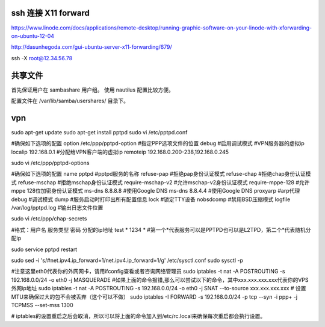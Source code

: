 ssh 连接 X11 forward
------------------------------

https://www.linode.com/docs/applications/remote-desktop/running-graphic-software-on-your-linode-with-xforwarding-on-ubuntu-12-04

http://dasunhegoda.com/gui-ubuntu-server-x11-forwarding/679/

ssh -X root@12.34.56.78

共享文件
---------------------------------
首先保证用户在 sambashare 用户组。
使用 nautilus 配置比较方便。

配置文件在 /var/lib/samba/usershares/ 目录下。

vpn
------------------------------
sudo apt-get update
sudo apt-get install pptpd
sudo vi /etc/pptpd.conf

#确保如下选项的配置
option /etc/ppp/pptpd-option                    #指定PPP选项文件的位置
debug                                           #启用调试模式
#VPN服务器的虚拟ip
localip 192.168.0.1
#分配给VPN客户端的虚拟ip
remoteip 192.168.0.200-238,192.168.0.245

sudo vi /etc/ppp/pptpd-options

#确保如下选项的配置
name pptpd                      #pptpd服务的名称
refuse-pap                      #拒绝pap身份认证模式
refuse-chap                     #拒绝chap身份认证模式
refuse-mschap                   #拒绝mschap身份认证模式
require-mschap-v2               #允许mschap-v2身份认证模式
require-mppe-128                #允许mppe 128位加密身份认证模式
ms-dns 8.8.8.8                  #使用Google DNS
ms-dns 8.8.4.4                  #使用Google DNS
proxyarp                        #arp代理
debug                           #调试模式
dump                            #服务启动时打印出所有配置信息
lock                            #锁定TTY设备
nobsdcomp                       #禁用BSD压缩模式
logfile /var/log/pptpd.log      #输出日志文件位置

sudo vi /etc/ppp/chap-secrets

#格式：用户名   服务类型   密码   分配的ip地址
test    *    1234    *
#第一个*代表服务可以是PPTPD也可以是L2TPD，第二个*代表随机分配ip

sudo service pptpd restart

sudo sed -i 's/#net.ipv4.ip_forward=1/net.ipv4.ip_forward=1/g' /etc/sysctl.conf
sudo sysctl -p

#注意这里eth0代表你的外网网卡，请用ifconfig查看或者咨询网络管理员
sudo iptables -t nat -A POSTROUTING -s 192.168.0.0/24 -o eth0 -j MASQUERADE
#如果上面的命令报错,那么可以尝试以下的命令，其中xxx.xxx.xxx.xxx代表你的VPS外网ip地址
sudo iptables -t nat -A POSTROUTING -s 192.168.0.0/24 -o eth0 -j SNAT --to-source xxx.xxx.xxx.xxx
# 设置MTU来确保过大的包不会被丢弃（这个可以不做）
sudo iptables -I FORWARD -s 192.168.0.0/24 -p tcp --syn -i ppp+ -j TCPMSS --set-mss 1300

# iptables的设置重启之后会取消，所以可以将上面的命令加入到/etc/rc.local来确保每次重启都会执行设置。
